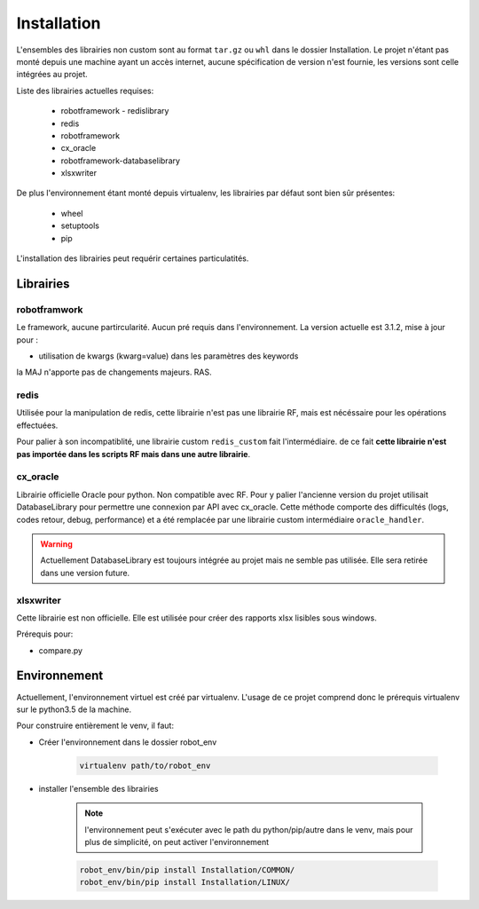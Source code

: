 ============
Installation
============


L'ensembles des librairies non custom sont au format ``tar.gz`` ou ``whl`` dans le dossier Installation.
Le projet n'étant pas monté depuis une machine ayant un accès internet, aucune spécification de version n'est
fournie, les versions sont celle intégrées au projet.

Liste des librairies actuelles requises:

    - robotframework - redislibrary
    - redis
    - robotframework
    - cx_oracle
    - robotframework-databaselibrary
    - xlsxwriter

De plus l'environnement étant monté depuis virtualenv, les librairies par défaut sont bien sûr présentes:

    - wheel
    - setuptools
    - pip


L'installation des librairies peut requérir certaines particulatités.

Librairies
----------

robotframwork
_____________

Le framework, aucune partircularité. Aucun pré requis dans l'environnement.
La version actuelle est 3.1.2, mise à jour pour :

- utilisation de kwargs (kwarg=value) dans les paramètres des keywords

la MAJ n'apporte pas de changements majeurs. RAS.


redis
_____

Utilisée pour la manipulation de redis, cette librairie n'est pas une librairie
RF, mais est nécéssaire pour les opérations effectuées.

Pour palier à son incompatiblité, une librairie custom ``redis_custom`` fait l'intermédiaire.
de ce fait **cette librairie n'est pas importée dans les scripts RF mais dans une autre librairie**.

cx_oracle
_________

Librairie officielle Oracle pour python. Non compatible avec RF.
Pour y palier l'ancienne version du projet utilisait DatabaseLibrary pour
permettre une connexion par API avec cx_oracle.
Cette méthode comporte des difficultés (logs, codes retour, debug, performance)
et a été remplacée par une librairie custom intermédiaire ``oracle_handler``.


.. warning::

    Actuellement DatabaseLibrary est toujours intégrée au projet mais ne semble pas
    utilisée. Elle sera retirée dans une version future.



xlsxwriter
__________

Cette librairie est non officielle. Elle est utilisée pour créer des rapports
xlsx lisibles sous windows.

Prérequis pour:

- compare.py


Environnement
-------------

Actuellement, l'environnement virtuel est créé par virtualenv.
L'usage de ce projet comprend donc le prérequis virtualenv sur le python3.5 de la machine.

Pour construire entièrement le venv, il faut:

- Créer l'environnement dans le dossier robot_env

        .. code-block:: shell

            virtualenv path/to/robot_env

- installer l'ensemble des librairies

        .. note::

            l'environnement peut s'exécuter avec le path du python/pip/autre
            dans le venv, mais pour plus de simplicité, on peut activer l'environnement

        .. code-block::

            robot_env/bin/pip install Installation/COMMON/
            robot_env/bin/pip install Installation/LINUX/
